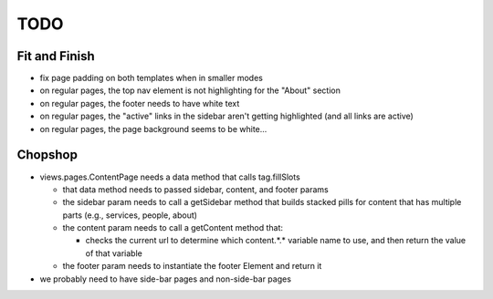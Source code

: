 ~~~~
TODO
~~~~

Fit and Finish
--------------

* fix page padding on both templates when in smaller modes

* on regular pages, the top nav element is not highlighting for the "About"
  section

* on regular pages, the footer needs to have white text

* on regular pages, the "active" links in the sidebar aren't getting
  highlighted (and all links are active)

* on regular pages, the page background seems to be white...


Chopshop
--------

* views.pages.ContentPage needs a data method that calls tag.fillSlots

  * that data method needs to passed sidebar, content, and footer params

  * the sidebar param needs to call a getSidebar method that builds stacked
    pills for content that has multiple parts (e.g., services, people, about)

  * the content param needs to call a getContent method that:

    * checks the current url to determine which content.*.* variable name to
      use, and then return the value of that variable

  * the footer param needs to instantiate the footer Element and return it

* we probably need to have side-bar pages and non-side-bar pages
